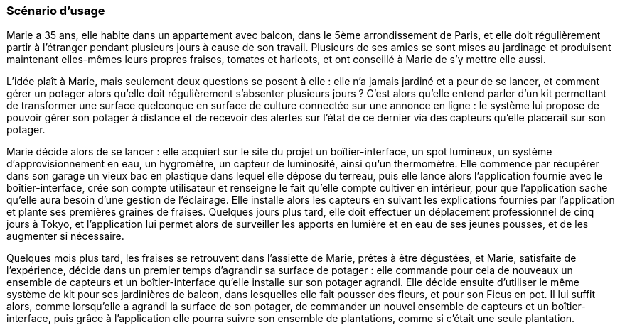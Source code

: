 :nofooter:
////
Mettre ici le scénario d’usage que vous avez construit lors des séances
encadrées par les experts SES. Vous pouvez mettre un scénario amélioré
(et non celui noté) si vous jugez votre scénario insuffisant pour faire
comprendre au jury PACT les différentes étapes d’utilisation de votre
produit/service ou si vous avez changé d’idées entre-temps.
////


=== Scénario d'usage


Marie a 35 ans, elle habite dans un appartement avec balcon, dans le 5ème
arrondissement de Paris, et elle doit régulièrement partir à l'étranger pendant plusieurs jours à cause de son travail. Plusieurs de ses amies se sont mises au jardinage et produisent maintenant elles-mêmes leurs propres fraises, tomates et haricots, et ont conseillé à Marie de s'y mettre elle aussi.

L'idée plaît à Marie, mais seulement deux questions se posent à elle : elle n'a jamais jardiné et a peur de se lancer, et comment gérer un potager alors qu'elle doit régulièrement s'absenter plusieurs jours ? C'est alors qu'elle entend parler d’un kit permettant de transformer une surface quelconque en surface de culture connectée sur une annonce en ligne : le système lui propose de pouvoir gérer son potager à distance et de recevoir
des alertes sur l’état de ce dernier via des capteurs qu'elle placerait sur son potager.

Marie décide alors de se lancer : elle acquiert sur le site du projet un boîtier-interface, un spot lumineux, un système d'approvisionnement en eau, un hygromètre, un capteur de luminosité, ainsi qu'un thermomètre. Elle commence par récupérer dans son garage un vieux bac en plastique dans lequel elle dépose du terreau, puis elle lance alors l'application fournie avec le boîtier-interface, crée son compte utilisateur et renseigne le fait qu'elle compte cultiver en intérieur, pour que l'application sache qu'elle aura besoin d'une gestion de l'éclairage. Elle installe alors les capteurs en suivant les explications fournies par l’application et plante ses premières graines de fraises. Quelques jours plus tard, elle doit effectuer un déplacement professionnel de cinq jours à Tokyo, et l'application lui permet alors de surveiller les apports en lumière et en eau de ses jeunes pousses, et de les augmenter si nécessaire. 

Quelques mois plus tard, les fraises se retrouvent dans l'assiette de Marie, prêtes à être dégustées, et Marie, satisfaite de l'expérience, décide dans un premier temps d’agrandir sa surface de potager : elle commande pour cela de nouveaux un ensemble de capteurs et un boîtier-interface qu'elle installe sur son potager agrandi. Elle décide ensuite d’utiliser le même système de kit pour ses jardinières de balcon, dans lesquelles elle fait pousser des fleurs, et pour son Ficus en pot. Il lui suffit alors, comme lorsqu'elle a agrandi la surface de son potager, de commander un nouvel ensemble de capteurs et un boîtier-interface, puis grâce à l'application elle pourra suivre son ensemble de plantations, comme si c'était une seule plantation.


